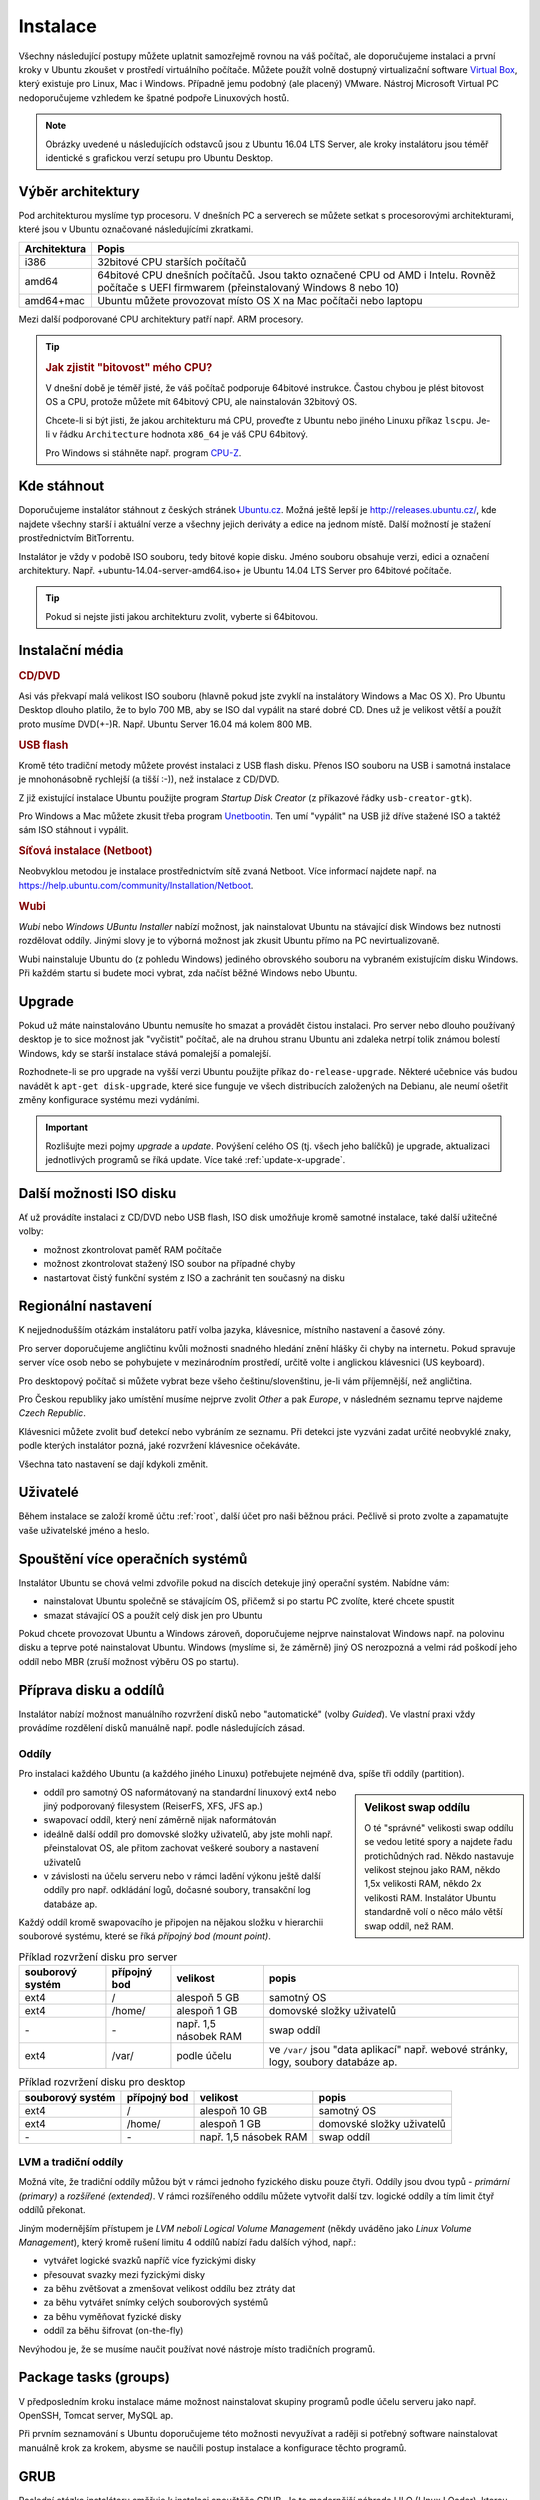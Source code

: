 Instalace
*********

Všechny následující postupy můžete uplatnit samozřejmě rovnou na váš počítač, ale doporučujeme 
instalaci a první kroky v Ubuntu zkoušet v prostředí virtuálního počítače. Můžete použít volně 
dostupný virtualizační software `Virtual Box <http://www.virtualbox.org>`_, který existuje pro 
Linux, Mac i Windows. Případně jemu podobný (ale placený) VMware. Nástroj Microsoft Virtual PC 
nedoporučujeme vzhledem ke špatné podpoře Linuxových hostů.

.. note:: Obrázky uvedené u následujících odstavců jsou z Ubuntu 16.04 LTS Server, ale kroky 
   instalátoru jsou téměř identické s grafickou verzí setupu pro Ubuntu Desktop.

Výběr architektury
==================

Pod architekturou myslíme typ procesoru. V dnešních PC a serverech se můžete setkat s procesorovými
architekturami, které jsou v Ubuntu označované následujícími zkratkami.

+--------------+----------------------------------------------------------------------------------------------------------------------------------------------+
| Architektura | Popis                                                                                                                                        |
+==============+==============================================================================================================================================+
| i386         | 32bitové CPU starších počítačů                                                                                                               |
+--------------+----------------------------------------------------------------------------------------------------------------------------------------------+
| amd64        | 64bitové CPU dnešních počítačů. Jsou takto označené CPU od AMD i Intelu. Rovněž počítače s UEFI firmwarem (přeinstalovaný Windows 8 nebo 10) |
+--------------+----------------------------------------------------------------------------------------------------------------------------------------------+
| amd64+mac    | Ubuntu můžete provozovat místo OS X na Mac počítači nebo laptopu                                                                             |
+--------------+----------------------------------------------------------------------------------------------------------------------------------------------+

Mezi další podporované CPU architektury patří např. ARM procesory.

.. tip::

   .. rubric:: Jak zjistit "bitovost" mého CPU?

   V dnešní době je téměř jisté, že váš počítač podporuje 64bitové instrukce. Častou chybou je plést
   bitovost OS a CPU, protože můžete mít 64bitový CPU, ale nainstalován 32bitový OS.

   Chcete-li si být jisti, že jakou architekturu má CPU, proveďte z Ubuntu nebo jiného Linuxu
   příkaz ``lscpu``. Je-li v řádku ``Architecture`` hodnota ``x86_64`` je váš CPU 64bitový.

   Pro Windows si stáhněte např. program `CPU-Z <http://www.cpuid.com/softwares/cpu-z.html>`_.

Kde stáhnout
============

Doporučujeme instalátor stáhnout z českých stránek `Ubuntu.cz <http://www.ubuntu.cz/ziskejte/stahnout>`_.
Možná ještě lepší je http://releases.ubuntu.cz/, kde najdete všechny starší i aktuální verze a
všechny jejich deriváty a edice na jednom místě. Další možností je stažení prostřednictvím
BitTorrentu.

Instalátor je vždy v podobě ISO souboru, tedy bitové kopie disku. Jméno souboru obsahuje verzi,
edici a označení architektury. Např. +ubuntu-14.04-server-amd64.iso+ je Ubuntu 14.04 LTS Server pro
64bitové počítače.

.. tip:: Pokud si nejste jisti jakou architekturu zvolit, vyberte si 64bitovou.

Instalační média
================

.. rubric:: CD/DVD

Asi vás překvapí malá velikost ISO souboru (hlavně pokud jste zvyklí na instalátory Windows a
Mac OS X). Pro Ubuntu Desktop dlouho platilo, že to bylo 700 MB, aby se ISO dal vypálit na staré
dobré CD. Dnes už je velikost větší a použít proto musíme DVD(+-)R. Např. Ubuntu Server 16.04 má
kolem 800 MB.

.. rubric:: USB flash

Kromě této tradiční metody můžete provést instalaci z USB flash disku. Přenos ISO souboru na USB i
samotná instalace je mnohonásobně rychlejší (a tišší :-)), než instalace z CD/DVD.

Z již existující instalace Ubuntu použijte program *Startup Disk Creator* (z příkazové řádky 
``usb-creator-gtk``).

.. image:: img/Make-Startup-Disk_038.png

Pro Windows a Mac můžete zkusit třeba program `Unetbootin <http://unetbootin.sourceforge.net/>`_.
Ten umí "vypálit" na USB již dříve stažené ISO a taktéž sám ISO stáhnout i vypálit.

.. rubric:: Síťová instalace (Netboot)

Neobvyklou metodou je instalace prostřednictvím sítě zvaná Netboot. Více informací najdete např. na
https://help.ubuntu.com/community/Installation/Netboot.

.. rubric:: Wubi

*Wubi* nebo *Windows UBuntu Installer* nabízí možnost, jak nainstalovat Ubuntu na stávající disk
Windows bez nutnosti rozdělovat oddíly. Jinými slovy je to výborná možnost jak zkusit Ubuntu přímo
na PC nevirtualizovaně.

Wubi nainstaluje Ubuntu do (z pohledu Windows) jediného obrovského souboru na vybraném existujícím
disku Windows. Při každém startu si budete moci vybrat, zda načíst běžné Windows nebo Ubuntu.

.. todo:: je ještě wubi podporováno??

Upgrade
=======

Pokud už máte nainstalováno Ubuntu nemusíte ho smazat a provádět čistou instalaci. Pro server nebo
dlouho používaný desktop je to sice možnost jak "vyčistit" počítač, ale na druhou stranu Ubuntu ani
zdaleka netrpí tolik známou bolestí Windows, kdy se starší instalace stává pomalejší a pomalejší.

Rozhodnete-li se pro upgrade na vyšší verzi Ubuntu použijte příkaz ``do-release-upgrade``. Některé
učebnice vás budou navádět k ``apt-get disk-upgrade``, které sice funguje ve všech distribucích
založených na Debianu, ale neumí ošetřit změny konfigurace systému mezi vydáními.

.. important:: Rozlišujte mezi pojmy *upgrade* a *update*. Povýšení celého OS (tj. všech jeho
   balíčků) je upgrade, aktualizaci jednotlivých programů se říká update. Více také
   :ref:`update-x-upgrade`.

Další možnosti ISO disku
========================

Ať už provádíte instalaci z CD/DVD nebo USB flash, ISO disk umožňuje kromě samotné instalace, také
další užitečné volby:

* možnost zkontrolovat paměť RAM počítače
* možnost zkontrolovat stažený ISO soubor na případné chyby
* nastartovat čistý funkční systém z ISO a zachránit ten současný na disku

.. image:: img/bootmenu.png
   :alt: Boot (startovací) menu ISO disku instalátoru Ubuntu

Regionální nastavení
====================

K nejjednodušším otázkám instalátoru patří volba jazyka, klávesnice, místního nastavení a časové
zóny.

.. image:: img/jazyk-bootmenu.png
   :alt: Výběr jazyka boot menu, nikoli samotného instalátoru

.. image:: img/jazyk-setupu.png
   :alt: Výběr jazyka instalátoru

Pro server doporučujeme angličtinu kvůli možnosti snadného hledání znění hlášky či chyby na
internetu. Pokud spravuje server více osob nebo se pohybujete v mezinárodním prostředí, určitě
volte i anglickou klávesnici (US keyboard).

Pro desktopový počítač si můžete vybrat beze všeho češtinu/slovenštinu, je-li vám příjemnější, než
angličtina.

Pro Českou republiky jako umístění musíme nejprve zvolit *Other* a pak *Europe*, v následném
seznamu teprve najdeme *Czech Republic*.

Klávesnici můžete zvolit buď detekcí nebo vybráním ze seznamu. Při detekci jste vyzváni zadat
určité neobvyklé znaky, podle kterých instalátor pozná, jaké rozvržení klávesnice očekáváte.

Všechna tato nastavení se dají kdykoli změnit.

Uživatelé
=========

Během instalace se založí kromě účtu :ref:`root`, další účet pro naši běžnou
práci. Pečlivě si proto zvolte a zapamatujte vaše uživatelské jméno a heslo.

Spouštění více operačních systémů
=================================

Instalátor Ubuntu se chová velmi zdvořile pokud na discích detekuje jiný operační systém. Nabídne
vám:

* nainstalovat Ubuntu společně se stávajícím OS, přičemž si po startu PC zvolíte, které chcete
  spustit
* smazat stávající OS a použít celý disk jen pro Ubuntu

Pokud chcete provozovat Ubuntu a Windows zároveň, doporučujeme nejprve nainstalovat Windows např.
na polovinu disku a teprve poté nainstalovat Ubuntu. Windows (myslíme si, že záměrně) jiný OS
nerozpozná a velmi rád poškodí jeho oddíl nebo MBR (zruší možnost výběru OS po startu).

Příprava disku a oddílů
=======================

Instalátor nabízí možnost manuálního rozvržení disků nebo "automatické" (volby *Guided*). Ve
vlastní praxi vždy provádíme rozdělení disků manuálně např. podle následujících zásad.

.. image:: img/partition-disks.png
   :alt: Rozvržení disků

Oddíly
------

Pro instalaci každého Ubuntu (a každého jiného Linuxu) potřebujete nejméně dva, spíše tři oddíly
(partition).

.. sidebar:: Velikost swap oddílu

   O té "správné" velikosti swap oddílu se vedou letité spory a najdete řadu protichůdných rad.
   Někdo nastavuje velikost stejnou jako RAM, někdo 1,5x velikosti RAM, někdo 2x velikosti RAM.
   Instalátor Ubuntu standardně volí o něco málo větší swap oddíl, než RAM.

* oddíl pro samotný OS naformátovaný na standardní linuxový ext4 nebo jiný podporovaný filesystem
  (ReiserFS, XFS, JFS ap.)
* swapovací oddíl, který není záměrně nijak naformátován
* ideálně další oddíl pro domovské složky uživatelů, aby jste mohli např. přeinstalovat OS, ale
  přitom zachovat veškeré soubory a nastavení uživatelů
* v závislosti na účelu serveru nebo v rámci ladění výkonu ještě další oddíly pro např. odkládání
  logů, dočasné soubory, transakční log databáze ap.

Každý oddíl kromě swapovacího je připojen na nějakou složku v hierarchii souborové systému, které se
říká *přípojný bod (mount point)*.

.. table:: Příklad rozvržení disku pro server

   +------------------+--------------+-----------------------+------------------------------------------------------------------------------------+
   | souborový systém | přípojný bod | velikost              | popis                                                                              |
   +==================+==============+=======================+====================================================================================+
   | ext4             | /            | alespoň 5 GB          | samotný OS                                                                         |
   +------------------+--------------+-----------------------+------------------------------------------------------------------------------------+
   | ext4             | /home/       | alespoň 1 GB          | domovské složky uživatelů                                                          |
   +------------------+--------------+-----------------------+------------------------------------------------------------------------------------+
   | \-               | \-           | např. 1,5 násobek RAM | swap oddíl                                                                         |
   +------------------+--------------+-----------------------+------------------------------------------------------------------------------------+
   | ext4             | /var/        | podle účelu           | ve ``/var/`` jsou "data aplikací" např. webové stránky, logy, soubory databáze ap. |
   +------------------+--------------+-----------------------+------------------------------------------------------------------------------------+

.. table:: Příklad rozvržení disku pro desktop

  +------------------+--------------+-----------------------+---------------------------+
  | souborový systém | přípojný bod | velikost              | popis                     |
  +==================+==============+=======================+===========================+
  | ext4             | /            | alespoň 10 GB         | samotný OS                |
  +------------------+--------------+-----------------------+---------------------------+
  | ext4             | /home/       | alespoň 1 GB          | domovské složky uživatelů |
  +------------------+--------------+-----------------------+---------------------------+
  | \-               | \-           | např. 1,5 násobek RAM | swap oddíl                |
  +------------------+--------------+-----------------------+---------------------------+

LVM a tradiční oddíly
---------------------

Možná víte, že tradiční oddíly můžou být v rámci jednoho fyzického disku pouze čtyři. Oddíly jsou
dvou typů - *primární (primary)* a *rozšířené (extended)*. V rámci rozšířeného oddílu můžete
vytvořit další tzv. logické oddíly a tím limit čtyř oddílů překonat.

Jiným modernějším přístupem je *LVM neboli Logical Volume Management* (někdy uváděno jako 
*Linux Volume Management*), který kromě rušení limitu 4 oddílů nabízí řadu dalších výhod, např.:

* vytvářet logické svazků napříč více fyzickými disky
* přesouvat svazky mezi fyzickými disky 
* za běhu zvětšovat a zmenšovat velikost oddílu bez ztráty dat
* za běhu vytvářet snímky celých souborových systémů
* za běhu vyměňovat fyzické disky
* oddíl za běhu šifrovat (on-the-fly)

Nevýhodou je, že se musíme naučit používat nové nástroje místo tradičních programů.

.. todo:: přidat intersphinx odkaz na usrv2, kap. o LVM

Package tasks (groups)
======================

V předposledním kroku instalace máme možnost nainstalovat skupiny programů podle účelu serveru jako
např. OpenSSH, Tomcat server, MySQL ap.

Při prvním seznamování s Ubuntu doporučujeme této možnosti nevyužívat a raději si potřebný
software nainstalovat manuálně krok za krokem, abysme se naučili postup instalace a konfigurace
těchto programů.

GRUB
====

Poslední otázka instalátoru směřuje k instalaci spouštěče GRUB. Je to modernější náhrada LILO
(LInux LOader), kterou možná znají někteří "pamětníci" Linuxů z konce 90. let.

GRUB je program, který se spustí jako úplně první po startu PC a umožňuje nám vybrat si jaký OS
chceme načíst. Může to být Ubuntu a Windows, více verzí kernelu Linuxu a Windows ap.

Pokud počítač neobsahuje dosud žádný boot manager, pak využijte možnosti instalátoru nahrání GRUB do
MBR. Pokud např. GRUB již máte (protože provozujete dva Linuxy), pak to není nutné.

.. image:: img/GRUB-MBR.png
   :alt: Instalace GRUB boot manažeru do MBR
